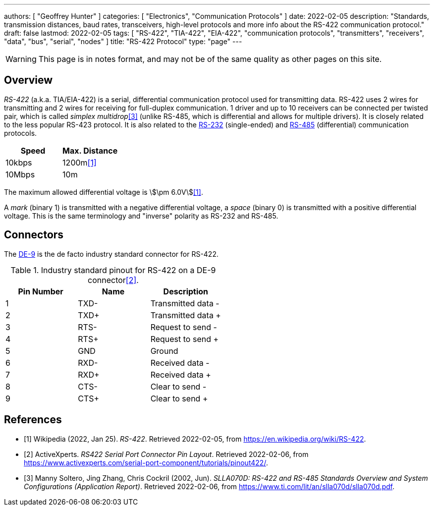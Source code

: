 ---
authors: [ "Geoffrey Hunter" ]
categories: [ "Electronics", "Communication Protocols" ]
date: 2022-02-05
description: "Standards, transmission distances, baud rates, transceivers, high-level protocols and more info about the RS-422 communication protocol."
draft: false
lastmod: 2022-02-05
tags: [ "RS-422", "TIA-422", "EIA-422", "communication protocols", "transmitters", "receivers", "data", "bus", "serial", "nodes" ]
title: "RS-422 Protocol"
type: "page"
---

:imagesdir: {{< permalink >}}

WARNING: This page is in notes format, and may not be of the same quality as other pages on this site.

## Overview

_RS-422_ (a.k.a. TIA/EIA-422) is a serial, differential communication protocol used for transmitting data. RS-422 uses 2 wires for transmitting and 2 wires for receiving for full-duplex communication. 1 driver and up to 10 receivers can be connected per twisted pair, which is called _simplex multidrop_<<bib-ti-rs-422-rs-485>> (unlike RS-485, which is differential and allows for multiple drivers). It is closely related to the less popular RS-423 protocol. It is also related to the link:/electronics/communication-protocols/rs-232-protocol/[RS-232] (single-ended) and link:/electronics/communication-protocols/rs-485-protocol/[RS-485] (differential) communication protocols.

|===
| Speed  | Max. Distance

| 10kbps | 1200m<<bib-wp-rs-422>>
| 10Mbps | 10m
|===

The maximum allowed differential voltage is stem:[\pm 6.0V]<<bib-wp-rs-422>>.

A _mark_ (binary 1) is transmitted with a negative differential voltage, a _space_ (binary 0) is transmitted with a positive differential voltage. This is the same terminology and "inverse" polarity as RS-232 and RS-485.

## Connectors

The link:/electronics/components/connectors/d-subminiature-d-sub-connectors/[DE-9] is the de facto industry standard connector for RS-422.


.Industry standard pinout for RS-422 on a DE-9 connector<<bib-active-experts-rs422-pinout>>.
|===
| Pin Number | Name | Description

| 1
| TXD-
| Transmitted data -

| 2
| TXD+
| Transmitted data pass:[+]

| 3
| RTS-
| Request to send -

| 4
| RTS+
| Request to send pass:[+]

| 5
| GND
| Ground

| 6
| RXD-
| Received data -

| 7
| RXD+
| Received data pass:[+]

| 8
| CTS-
| Clear to send -

| 9
| CTS+
| Clear to send pass:[+]

|===

[bibliography]
## References

* [[[bib-wp-rs-422, 1]]] Wikipedia (2022, Jan 25). _RS-422_. Retrieved 2022-02-05, from https://en.wikipedia.org/wiki/RS-422.
* [[[bib-active-experts-rs422-pinout, 2]]] ActiveXperts. _RS422 Serial Port Connector Pin Layout_. Retrieved 2022-02-06, from https://www.activexperts.com/serial-port-component/tutorials/pinout422/.
* [[[bib-ti-rs-422-rs-485, 3]]] Manny Soltero, Jing Zhang, Chris Cockril (2002, Jun). _SLLA070D: RS-422 and RS-485 Standards Overview and System Configurations (Application Report)_. Retrieved 2022-02-06, from https://www.ti.com/lit/an/slla070d/slla070d.pdf.
